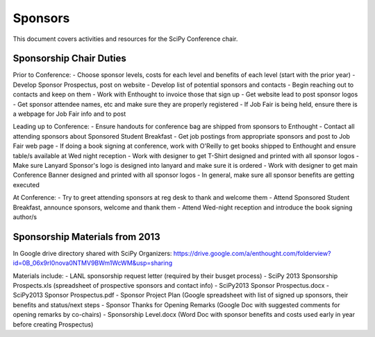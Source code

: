 
=====================
Sponsors
=====================
This document covers activities and resources for the SciPy Conference chair.

Sponsorship Chair Duties
================
Prior to Conference:
- Choose sponsor levels, costs for each level and benefits of each level (start with the prior year)
- Develop Sponsor Prospectus, post on website
- Develop list of potential sponsors and contacts
- Begin reaching out to contacts and keep on them
- Work with Enthought to invoice those that sign up
- Get website lead to post sponsor logos
- Get sponsor attendee names, etc and make sure they are properly registered
- If Job Fair is being held, ensure there is a webpage for Job Fair info and to post 

Leading up to Conference:
- Ensure handouts for conference bag are shipped from sponsors to Enthought
- Contact all attending sponsors about Sponsored Student Breakfast
- Get job postings from appropriate sponsors and post to Job Fair web page
- If doing a book signing at conference, work with O'Reilly to get books shipped to Enthought and ensure table/s available at Wed night reception
- Work with designer to get T-Shirt designed and printed with all sponsor logos
- Make sure Lanyard Sponsor's logo is designed into lanyard and make sure it is ordered
- Work with designer to get main Conference Banner designed and printed with all sponsor logos
- In general, make sure all sponsor benefits are getting executed

At Conference:
- Try to greet attending sponsors at reg desk to thank and welcome them
- Attend Sponsored Student Breakfast, announce sponsors, welcome and thank them
- Attend Wed-night reception and introduce the book signing author/s


Sponsorship Materials from 2013
================
In Google drive directory shared with SciPy Organizers: https://drive.google.com/a/enthought.com/folderview?id=0B_06x9rI0nova0NTMV9BWm1WcWM&usp=sharing

Materials include:
- LANL sponsorship request letter (required by their busget process)
- SciPy 2013 Sponsorship Prospects.xls (spreadsheet of prospective sponsors and contact info)
- SciPy2013 Sponsor Prospectus.docx
- SciPy2013 Sponsor Prospectus.pdf
- Sponsor Project Plan (Google spreadsheet with list of signed up sponsors, their benefits and status/next steps
- Sponsor Thanks for Opening Remarks (Google Doc with suggested comments for opening remarks by co-chairs)
- Sponsorship Level.docx (Word Doc with sponsor benefits and costs used early in year before creating Prospectus)
 
